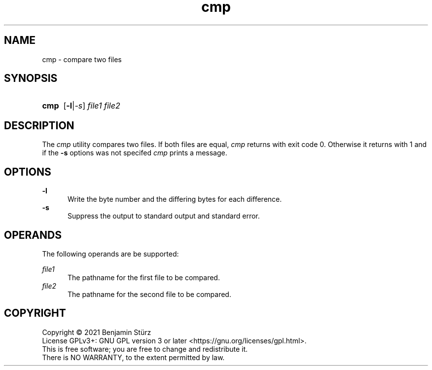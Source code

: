.TH cmp 1 "2021-09-29"

.SH NAME
cmp - compare two files

.SH SYNOPSIS
.SY cmp
.OP -l\fR|\fI-s
.I file1
.I file2
.YS

.SH DESCRIPTION
The
.I cmp
utility compares two files.
If both files are equal,
.I cmp
returns with exit code 0.
Otherwise it returns with 1 and if the
.B -s
options was not specifed
.I cmp
prints a message.

.SH OPTIONS
.B
-l
.RE
.RS 5
Write the byte number and the differing bytes
for each difference.
.RE
.B -s
.RE
.RS 5
Suppress the output to standard output and standard error.

.SH OPERANDS
The following operands are be supported:
.PP
.I
file1
.RE
.RS 5
The pathname for the first file to be compared.
.RE
.I
file2
.RE
.RS 5
The pathname for the second file to be compared.

.PP
.SH COPYRIGHT
.br
Copyright \(co 2021 Benjamin Stürz
.br
License GPLv3+: GNU GPL version 3 or later <https://gnu.org/licenses/gpl.html>.
.br
This is free software; you are free to change and redistribute it.
.br
There is NO WARRANTY, to the extent permitted by law.
